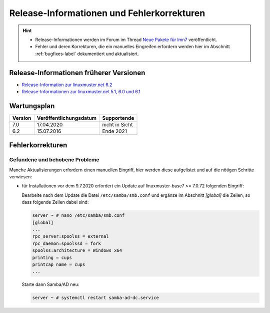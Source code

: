 .. Installationsleitfaden documentation master file, created by
   sphinx-quickstart on Sat Nov  7 15:29:20 2015.
   You can adapt this file completely to your liking, but it should at least
   contain the root `toctree` directive.
   
Release-Informationen und Fehlerkorrekturen
===========================================

.. sectionauthor:: `Das Dokuteam <https://ask.linuxmuster.net/c/weiterentwicklung/doku>`_

.. hint::

   * Release-Informationen werden im Forum im Thread `Neue Pakete für lmn7 <https://ask.linuxmuster.net/t/neue-pakete-fuer-lmn7/5237/13>`_ veröffentlicht.
   * Fehler und deren Korrekturen, die ein manuelles Eingreifen erfordern werden hier im Abschnitt :ref:`bugfixes-label` dokumentiert und aktualisiert.


Release-Informationen früherer Versionen
----------------------------------------

* `Release-Information zur linuxmuster.net 6.2 <https://docs.linuxmuster.net/de/v6/release-information/index.html>`_
* `Release-Informationen zur linuxmuster.net 5.1, 6.0 und 6.1 <https://www.linuxmuster.net/wikiarchiv/dokumentation:handbuch:preparation:features>`_

Wartungsplan
------------

+---------+------------------------+----------------+
| Version | Veröffentlichungsdatum | Supportende    |
+=========+========================+================+
|  7.0    | 17.04.2020             | nicht in Sicht |
+---------+------------------------+----------------+
|  6.2    | 15.07.2016             | Ende 2021      |
+---------+------------------------+----------------+

.. _bugfixes-label:


Fehlerkorrekturen
-----------------

.. _found-and-fixed-problems-label:
  
Gefundene und behobene Probleme
~~~~~~~~~~~~~~~~~~~~~~~~~~~~~~~

Manche Aktualisierungen erfordern einen manuellen Eingriff, hier
werden diese aufgelistet und auf die nötigen Schritte verwiesen:

* für Installationen vor dem 9.7.2020 erfordert ein Update auf
  linuxmuster-base7 >= 7.0.72 folgenden Eingriff: 

  Bearbeite nach dem Update die Datei ``/etc/samba/smb.conf`` und
  ergänze im Abschnitt `[global]` die Zeilen, so dass folgende Zeilen
  dabei sind:

  .. code:: console

     server ~ # nano /etc/samba/smb.conf
     [global]
     ...
     rpc_server:spoolss = external
     rpc_daemon:spoolssd = fork
     spoolss:architecture = Windows x64
     printing = cups
     printcap name = cups
     ...

  Starte dann Samba/AD neu:

  .. code:: console

     server ~ # systemctl restart samba-ad-dc.service



